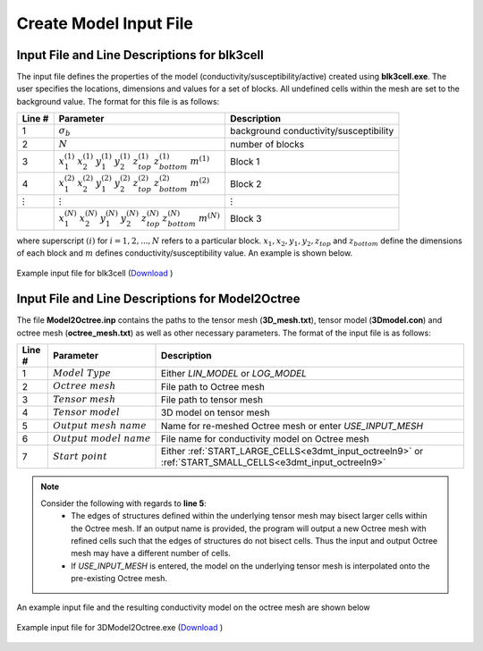 .. _e3dmt_input_model:

Create Model Input File
=======================

.. _e3dmt_blk3cell_input:

Input File and Line Descriptions for blk3cell
^^^^^^^^^^^^^^^^^^^^^^^^^^^^^^^^^^^^^^^^^^^^^

The input file defines the properties of the model (conductivity/susceptibility/active) created using **blk3cell.exe**. The user specifies the locations, dimensions and values for a set of blocks. All undefined cells within the mesh are set to the background value. The format for this file is as follows:

.. tabularcolumns:: |C|C|C|

+----------------+----------------------------------------------------------------------------------------------------------------------+----------------------------------------+
| Line #         | Parameter                                                                                                            | Description                            |
+================+======================================================================================================================+========================================+
| 1              |:math:`\sigma_b`                                                                                                      | background conductivity/susceptibility |
+----------------+----------------------------------------------------------------------------------------------------------------------+----------------------------------------+
| 2              |:math:`N`                                                                                                             | number of blocks                       |
+----------------+----------------------------------------------------------------------------------------------------------------------+----------------------------------------+
| 3              |:math:`x_1^{(1)} \;\;  x_2^{(1)} \;\; y_1^{(1)} \;\; y_2^{(1)} \;\; z_{top}^{(1)} \;\; z_{bottom}^{(1)} \;\; m^{(1)}` | Block 1                                |
+----------------+----------------------------------------------------------------------------------------------------------------------+----------------------------------------+
| 4              |:math:`x_1^{(2)} \;\;  x_2^{(2)} \;\; y_1^{(2)} \;\; y_2^{(2)} \;\; z_{top}^{(2)} \;\; z_{bottom}^{(2)} \;\; m^{(2)}` | Block 2                                |
+----------------+----------------------------------------------------------------------------------------------------------------------+----------------------------------------+
| :math:`\vdots` |:math:`\vdots`                                                                                                        | :math:`\vdots`                         |
+----------------+----------------------------------------------------------------------------------------------------------------------+----------------------------------------+
|                |:math:`x_1^{(N)} \;\;  x_2^{(N)} \;\; y_1^{(N)} \;\; y_2^{(N)} \;\; z_{top}^{(N)} \;\; z_{bottom}^{(N)} \;\; m^{(N)}` | Block 3                                |
+----------------+----------------------------------------------------------------------------------------------------------------------+----------------------------------------+

where superscript :math:`(i)` for :math:`i=1,2,...,N` refers to a particular block. :math:`x_1,x_2,y_1,y_2,z_{top}` and :math:`z_{bottom}` define the dimensions of each block and :math:`m` defines conductivity/susceptibility value. An example is shown below.


.. figure:: images/create_blk3cell_input.png
     :align: center
     :width: 700

     Example input file for blk3cell (`Download <https://github.com/ubcgif/e3dmt/raw/master/assets/input_files1/blk3cell.inp>`__ )


.. _e3dmt_3Dmodel2octree_input:

Input File and Line Descriptions for Model2Octree
^^^^^^^^^^^^^^^^^^^^^^^^^^^^^^^^^^^^^^^^^^^^^^^^^

The file **Model2Octree.inp** contains the paths to the tensor mesh (**3D_mesh.txt**), tensor model (**3Dmodel.con**) and octree mesh (**octree_mesh.txt**) as well as other necessary parameters. The format of the input file is as follows:

.. tabularcolumns:: |C|C|C|

+--------+----------------------------------+-------------------------------------------------------------------------------------------------------------+
| Line # | Parameter                        | Description                                                                                                 |
+========+==================================+=============================================================================================================+
| 1      | :math:`Model \; Type`            | Either *LIN_MODEL* or *LOG_MODEL*                                                                           |
+--------+----------------------------------+-------------------------------------------------------------------------------------------------------------+
| 2      | :math:`Octree \; mesh`           | File path to Octree mesh                                                                                    |
+--------+----------------------------------+-------------------------------------------------------------------------------------------------------------+
| 3      | :math:`Tensor \; mesh`           | File path to tensor mesh                                                                                    |
+--------+----------------------------------+-------------------------------------------------------------------------------------------------------------+
| 4      | :math:`Tensor \; model`          | 3D model on tensor mesh                                                                                     |
+--------+----------------------------------+-------------------------------------------------------------------------------------------------------------+
| 5      | :math:`Output \; mesh \; name`   | Name for re-meshed Octree mesh or enter *USE_INPUT_MESH*                                                    |
+--------+----------------------------------+-------------------------------------------------------------------------------------------------------------+
| 6      | :math:`Output \; model \; name`  | File name for conductivity model on Octree mesh                                                             |
+--------+----------------------------------+-------------------------------------------------------------------------------------------------------------+
| 7      | :math:`Start \; point`           | Either :ref:`START_LARGE_CELLS<e3dmt_input_octreeln9>` or :ref:`START_SMALL_CELLS<e3dmt_input_octreeln9>`   |
+--------+----------------------------------+-------------------------------------------------------------------------------------------------------------+

.. note::

     Consider the following with regards to **line 5**:
          - The edges of structures defined within the underlying tensor mesh may bisect larger cells within the Octree mesh. If an output name is provided, the program will output a new Octree mesh with refined cells such that the edges of structures do not bisect cells. Thus the input and output Octree mesh may have a different number of cells.
          - If *USE_INPUT_MESH* is entered, the model on the underlying tensor mesh is interpolated onto the pre-existing Octree mesh.


An example input file and the resulting conductivity model on the octree mesh are shown below

.. figure:: images/create_3DtoOctree_input.png
     :align: center
     :width: 700

     Example input file for 3DModel2Octree.exe (`Download <https://github.com/ubcgif/e3dmt/raw/master/assets/input_files1/3Dmodel2octree.inp>`__ )


.. Version 2 (2017)
.. ----------------

.. The file **blk3cellOct.inp** defines the model (conductivity/susceptibility/active). The user specifies the locations, dimensions and values for a set of blocks. All undefined cells within the mesh are set to the background value. The format for this file is as follows:

.. .. tabularcolumns:: |C|C|C|

.. +----------------+-----------------------------------------------------------------------------------------------------------+----------------------------------------+
.. | Line #         | Parameter                                                                                                 | Description                            |
.. +================+===========================================================================================================+========================================+
.. | 1              | *Octree Mesh*                                                                                             | path to octree mesh                    |
.. +----------------+-----------------------------------------------------------------------------------------------------------+----------------------------------------+
.. | 2              | *Out Model Name*                                                                                          | output model name                      |
.. +----------------+-----------------------------------------------------------------------------------------------------------+----------------------------------------+
.. | 3              |:math:`\sigma_b`                                                                                           | background conductivity/susceptibility |
.. +----------------+-----------------------------------------------------------------------------------------------------------+----------------------------------------+
.. | 4              |:math:`N`                                                                                                  | number of blocks                       |
.. +----------------+-----------------------------------------------------------------------------------------------------------+----------------------------------------+
.. | 5              |:math:`x_1^{(1)} \;\;  x_2^{(1)} \;\; y_1^{(1)} \;\; y_2^{(1)} \;\; z_1^{(1)} \;\; z_2^{(1)} \;\; m^{(1)}` | Block 1                                |
.. +----------------+-----------------------------------------------------------------------------------------------------------+----------------------------------------+
.. | 6              |:math:`x_1^{(2)} \;\;  x_2^{(2)} \;\; y_1^{(2)} \;\; y_2^{(2)} \;\; z_1^{(2)} \;\; z_2^{(2)} \;\; m^{(2)}` | Block 2                                |
.. +----------------+-----------------------------------------------------------------------------------------------------------+----------------------------------------+
.. | :math:`\vdots` |:math:`\vdots`                                                                                             | :math:`\vdots`                         |
.. +----------------+-----------------------------------------------------------------------------------------------------------+----------------------------------------+                                
.. |                |:math:`x_1^{(N)} \;\;  x_2^{(N)} \;\; y_1^{(N)} \;\; y_2^{(N)} \;\; z_1^{(N)} \;\; z_2^{(N)} \;\; m^{(N)}` | Block N                                |
.. +----------------+-----------------------------------------------------------------------------------------------------------+----------------------------------------+

.. where superscript :math:`(i)` for :math:`i=1,2,...,N` refers to a particular block. :math:`x_1,x_2,y_1,y_2,z_1` and :math:`z_2` define the nodes of each block and :math:`m` defines conductivity/susceptibility value.





